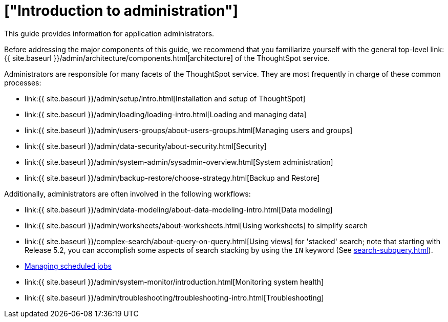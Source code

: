 = ["Introduction to administration"]
:last_updated: 4/7/2021
:permalink: /:collection/:path.html
:sidebar: mydoc_sidebar
:summary: This guide covers all topics of special interest to application administrators.

This guide provides information for application administrators.

Before addressing the major components of this guide, we recommend that you familiarize yourself with the general top-level link:{{ site.baseurl }}/admin/architecture/components.html[architecture] of the ThoughtSpot service.

Administrators are responsible for many facets of the ThoughtSpot service.
They are most frequently in charge of these common processes:

* link:{{ site.baseurl }}/admin/setup/intro.html[Installation and setup of ThoughtSpot]
* link:{{ site.baseurl }}/admin/loading/loading-intro.html[Loading and managing data]
* link:{{ site.baseurl }}/admin/users-groups/about-users-groups.html[Managing users and groups]
* link:{{ site.baseurl }}/admin/data-security/about-security.html[Security]
* link:{{ site.baseurl }}/admin/system-admin/sysadmin-overview.html[System administration]
* link:{{ site.baseurl }}/admin/backup-restore/choose-strategy.html[Backup and Restore]

Additionally, administrators are often involved in the following workflows:

* link:{{ site.baseurl }}/admin/data-modeling/about-data-modeling-intro.html[Data modeling]
* link:{{ site.baseurl }}/admin/worksheets/about-worksheets.html[Using worksheets] to simplify search
* link:{{ site.baseurl }}/complex-search/about-query-on-query.html[Using views] for 'stacked' search;
note that starting with Release 5.2, you can accomplish some aspects of search stacking by using the `IN` keyword (See xref:search-subquery.adoc[]).
* xref:about-scheduled-liveboards.adoc[Managing scheduled jobs]
* link:{{ site.baseurl }}/admin/system-monitor/introduction.html[Monitoring system health]
* link:{{ site.baseurl }}/admin/troubleshooting/troubleshooting-intro.html[Troubleshooting]
